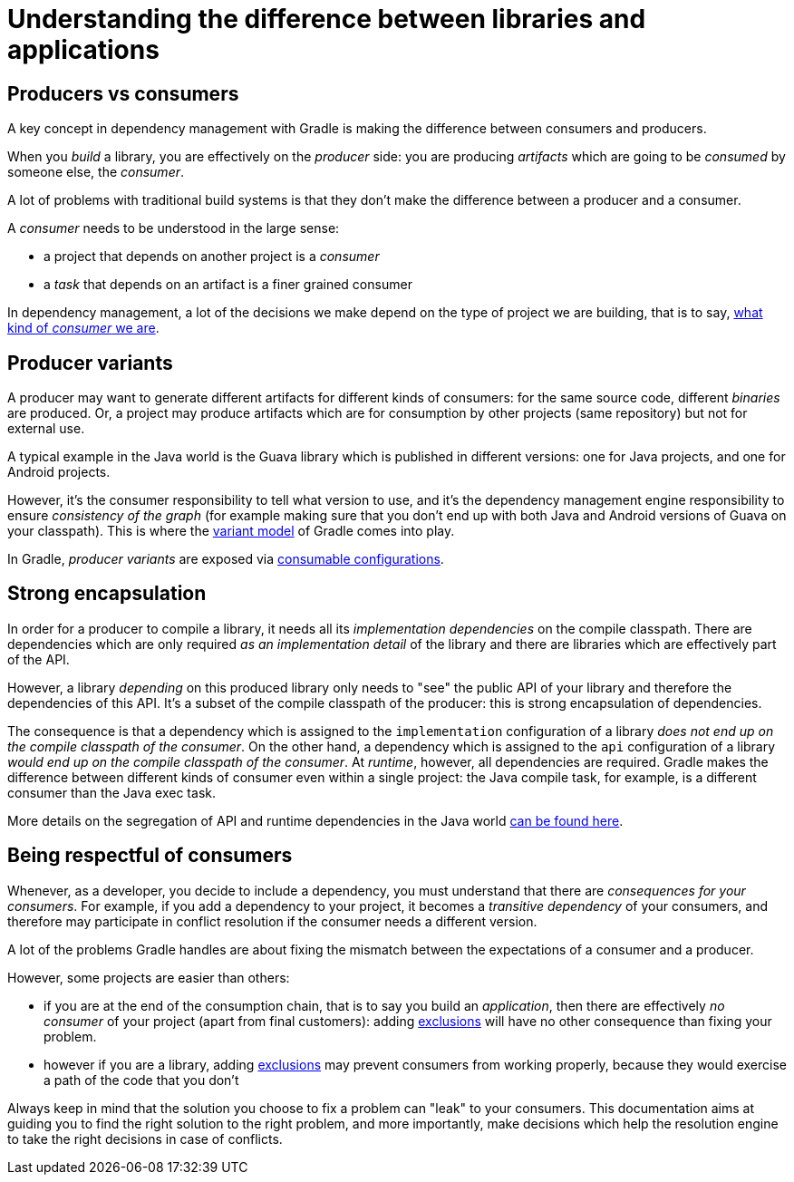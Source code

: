[[sec:understanding-diff-libraries-and-apps]]
= Understanding the difference between libraries and applications

[[sub:producers-vs-consumers]]
== Producers vs consumers

A key concept in dependency management with Gradle is making the difference between consumers and producers.

When you _build_ a library, you are effectively on the _producer_ side: you are producing _artifacts_ which are going to be _consumed_ by someone else, the _consumer_.

A lot of problems with traditional build systems is that they don't make the difference between a producer and a consumer.

A _consumer_ needs to be understood in the large sense:

- a project that depends on another project is a _consumer_
- a _task_ that depends on an artifact is a finer grained consumer

In dependency management, a lot of the decisions we make depend on the type of project we are building, that is to say, <<#sub:being-respectful-consumers,what kind of _consumer_ we are>>.

[[sub:producer-variants]]
== Producer variants

A producer may want to generate different artifacts for different kinds of consumers: for the same source code, different _binaries_ are produced.
Or, a project may produce artifacts which are for consumption by other projects (same repository) but not for external use.

A typical example in the Java world is the Guava library which is published in different versions: one for Java projects, and one for Android projects.

However, it's the consumer responsibility to tell what version to use, and it's the dependency management engine responsibility to ensure _consistency of the graph_ (for example making sure that you don't end up with both Java and Android versions of Guava on your classpath).
This is where the <<variant_model.adoc#,variant model>> of Gradle comes into play.

In Gradle, _producer variants_ are exposed via <<declaring_dependencies.adoc#sec:resolvable-consumable-configs,consumable configurations>>.

[[sub:strong-encapsulation]]
== Strong encapsulation

In order for a producer to compile a library, it needs all its _implementation dependencies_ on the compile classpath.
There are dependencies which are only required _as an implementation detail_ of the library and there are libraries which are effectively part of the API.

However, a library _depending_ on this produced library only needs to "see" the public API of your library and therefore the dependencies of this API.
It's a subset of the compile classpath of the producer: this is strong encapsulation of dependencies.

The consequence is that a dependency which is assigned to the `implementation` configuration of a library _does not end up on the compile classpath of the consumer_.
On the other hand, a dependency which is assigned to the `api` configuration of a library _would end up on the compile classpath of the consumer_.
At _runtime_, however, all dependencies are required.
Gradle makes the difference between different kinds of consumer even within a single project: the Java compile task, for example, is a different consumer than the Java exec task.

More details on the segregation of API and runtime dependencies in the Java world <<java_library_plugin.adoc#,can be found here>>.

[[sub:being-respectful-consumers]]
== Being respectful of consumers

Whenever, as a developer, you decide to include a dependency, you must understand that there are _consequences for your consumers_.
For example, if you add a dependency to your project, it becomes a _transitive dependency_ of your consumers, and therefore may participate in conflict resolution if the consumer needs a different version.

A lot of the problems Gradle handles are about fixing the mismatch between the expectations of a consumer and a producer.

However, some projects are easier than others:

- if you are at the end of the consumption chain, that is to say you build an _application_, then there are effectively _no consumer_ of your project (apart from final customers): adding <<dependency_downgrade_and_exclude.adoc#sec:excluding-transitive-deps,exclusions>> will have no other consequence than fixing your problem.
- however if you are a library, adding <<dependency_downgrade_and_exclude.adoc#sec:excluding-transitive-deps,exclusions>> may prevent consumers from working properly, because they would exercise a path of the code that you don't

Always keep in mind that the solution you choose to fix a problem can "leak" to your consumers.
This documentation aims at guiding you to find the right solution to the right problem, and more importantly, make decisions which help the resolution engine to take the right decisions in case of conflicts.
